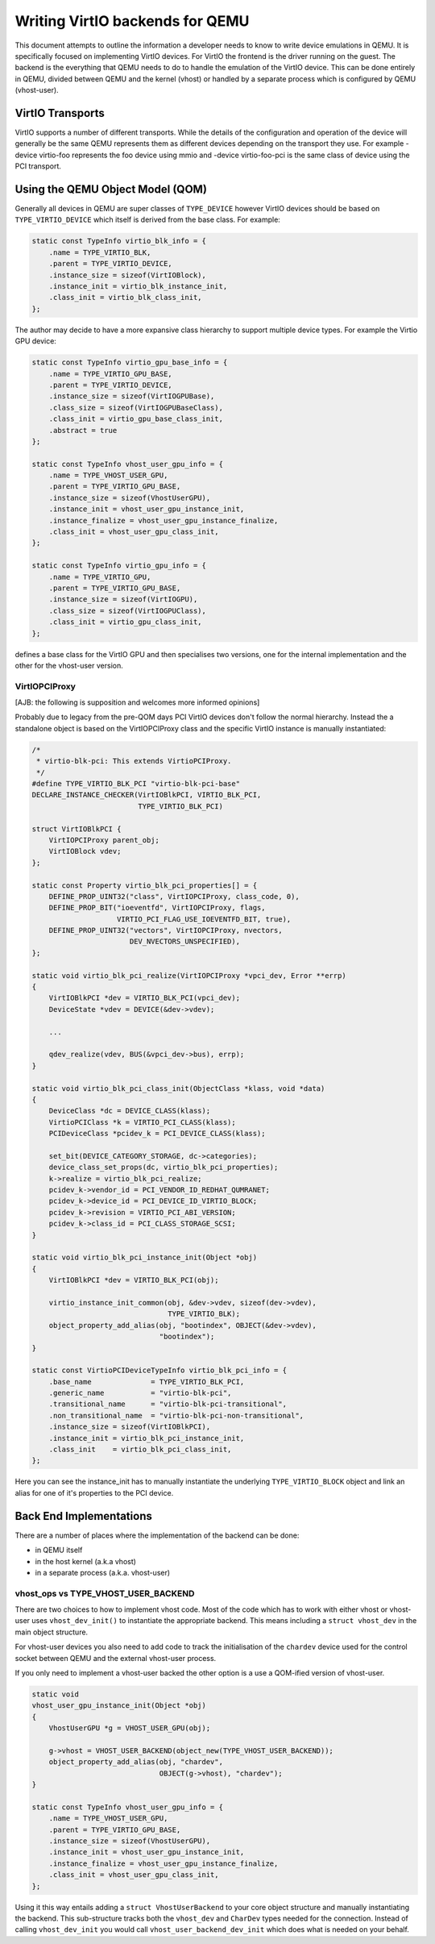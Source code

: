 ..
   Copyright (c) 2022, Linaro Limited
   Written by Alex Bennée

Writing VirtIO backends for QEMU
================================

This document attempts to outline the information a developer needs to
know to write device emulations in QEMU. It is specifically focused on
implementing VirtIO devices. For VirtIO the frontend is the driver
running on the guest. The backend is the everything that QEMU needs to
do to handle the emulation of the VirtIO device. This can be done
entirely in QEMU, divided between QEMU and the kernel (vhost) or
handled by a separate process which is configured by QEMU
(vhost-user).

VirtIO Transports
-----------------

VirtIO supports a number of different transports. While the details of
the configuration and operation of the device will generally be the
same QEMU represents them as different devices depending on the
transport they use. For example -device virtio-foo represents the foo
device using mmio and -device virtio-foo-pci is the same class of
device using the PCI transport.

Using the QEMU Object Model (QOM)
---------------------------------

Generally all devices in QEMU are super classes of ``TYPE_DEVICE``
however VirtIO devices should be based on ``TYPE_VIRTIO_DEVICE`` which
itself is derived from the base class. For example:

.. code:: c

  static const TypeInfo virtio_blk_info = {
      .name = TYPE_VIRTIO_BLK,
      .parent = TYPE_VIRTIO_DEVICE,
      .instance_size = sizeof(VirtIOBlock),
      .instance_init = virtio_blk_instance_init,
      .class_init = virtio_blk_class_init,
  };

The author may decide to have a more expansive class hierarchy to
support multiple device types. For example the Virtio GPU device:

.. code:: c

  static const TypeInfo virtio_gpu_base_info = {
      .name = TYPE_VIRTIO_GPU_BASE,
      .parent = TYPE_VIRTIO_DEVICE,
      .instance_size = sizeof(VirtIOGPUBase),
      .class_size = sizeof(VirtIOGPUBaseClass),
      .class_init = virtio_gpu_base_class_init,
      .abstract = true
  };

  static const TypeInfo vhost_user_gpu_info = {
      .name = TYPE_VHOST_USER_GPU,
      .parent = TYPE_VIRTIO_GPU_BASE,
      .instance_size = sizeof(VhostUserGPU),
      .instance_init = vhost_user_gpu_instance_init,
      .instance_finalize = vhost_user_gpu_instance_finalize,
      .class_init = vhost_user_gpu_class_init,
  };

  static const TypeInfo virtio_gpu_info = {
      .name = TYPE_VIRTIO_GPU,
      .parent = TYPE_VIRTIO_GPU_BASE,
      .instance_size = sizeof(VirtIOGPU),
      .class_size = sizeof(VirtIOGPUClass),
      .class_init = virtio_gpu_class_init,
  };

defines a base class for the VirtIO GPU and then specialises two
versions, one for the internal implementation and the other for the
vhost-user version.

VirtIOPCIProxy
^^^^^^^^^^^^^^

[AJB: the following is supposition and welcomes more informed
opinions]

Probably due to legacy from the pre-QOM days PCI VirtIO devices don't
follow the normal hierarchy. Instead the a standalone object is based
on the VirtIOPCIProxy class and the specific VirtIO instance is
manually instantiated:

.. code:: c

  /*
   * virtio-blk-pci: This extends VirtioPCIProxy.
   */
  #define TYPE_VIRTIO_BLK_PCI "virtio-blk-pci-base"
  DECLARE_INSTANCE_CHECKER(VirtIOBlkPCI, VIRTIO_BLK_PCI,
                           TYPE_VIRTIO_BLK_PCI)

  struct VirtIOBlkPCI {
      VirtIOPCIProxy parent_obj;
      VirtIOBlock vdev;
  };

  static const Property virtio_blk_pci_properties[] = {
      DEFINE_PROP_UINT32("class", VirtIOPCIProxy, class_code, 0),
      DEFINE_PROP_BIT("ioeventfd", VirtIOPCIProxy, flags,
                      VIRTIO_PCI_FLAG_USE_IOEVENTFD_BIT, true),
      DEFINE_PROP_UINT32("vectors", VirtIOPCIProxy, nvectors,
                         DEV_NVECTORS_UNSPECIFIED),
  };

  static void virtio_blk_pci_realize(VirtIOPCIProxy *vpci_dev, Error **errp)
  {
      VirtIOBlkPCI *dev = VIRTIO_BLK_PCI(vpci_dev);
      DeviceState *vdev = DEVICE(&dev->vdev);

      ...

      qdev_realize(vdev, BUS(&vpci_dev->bus), errp);
  }

  static void virtio_blk_pci_class_init(ObjectClass *klass, void *data)
  {
      DeviceClass *dc = DEVICE_CLASS(klass);
      VirtioPCIClass *k = VIRTIO_PCI_CLASS(klass);
      PCIDeviceClass *pcidev_k = PCI_DEVICE_CLASS(klass);

      set_bit(DEVICE_CATEGORY_STORAGE, dc->categories);
      device_class_set_props(dc, virtio_blk_pci_properties);
      k->realize = virtio_blk_pci_realize;
      pcidev_k->vendor_id = PCI_VENDOR_ID_REDHAT_QUMRANET;
      pcidev_k->device_id = PCI_DEVICE_ID_VIRTIO_BLOCK;
      pcidev_k->revision = VIRTIO_PCI_ABI_VERSION;
      pcidev_k->class_id = PCI_CLASS_STORAGE_SCSI;
  }

  static void virtio_blk_pci_instance_init(Object *obj)
  {
      VirtIOBlkPCI *dev = VIRTIO_BLK_PCI(obj);

      virtio_instance_init_common(obj, &dev->vdev, sizeof(dev->vdev),
                                  TYPE_VIRTIO_BLK);
      object_property_add_alias(obj, "bootindex", OBJECT(&dev->vdev),
                                "bootindex");
  }

  static const VirtioPCIDeviceTypeInfo virtio_blk_pci_info = {
      .base_name              = TYPE_VIRTIO_BLK_PCI,
      .generic_name           = "virtio-blk-pci",
      .transitional_name      = "virtio-blk-pci-transitional",
      .non_transitional_name  = "virtio-blk-pci-non-transitional",
      .instance_size = sizeof(VirtIOBlkPCI),
      .instance_init = virtio_blk_pci_instance_init,
      .class_init    = virtio_blk_pci_class_init,
  };

Here you can see the instance_init has to manually instantiate the
underlying ``TYPE_VIRTIO_BLOCK`` object and link an alias for one of
it's properties to the PCI device.

  
Back End Implementations
------------------------

There are a number of places where the implementation of the backend
can be done:

* in QEMU itself
* in the host kernel (a.k.a vhost)
* in a separate process (a.k.a. vhost-user)

vhost_ops vs TYPE_VHOST_USER_BACKEND
^^^^^^^^^^^^^^^^^^^^^^^^^^^^^^^^^^^^

There are two choices to how to implement vhost code. Most of the code
which has to work with either vhost or vhost-user uses
``vhost_dev_init()`` to instantiate the appropriate backend. This
means including a ``struct vhost_dev`` in the main object structure.

For vhost-user devices you also need to add code to track the
initialisation of the ``chardev`` device used for the control socket
between QEMU and the external vhost-user process.

If you only need to implement a vhost-user backed the other option is
a use a QOM-ified version of vhost-user.

.. code:: c

  static void
  vhost_user_gpu_instance_init(Object *obj)
  {
      VhostUserGPU *g = VHOST_USER_GPU(obj);

      g->vhost = VHOST_USER_BACKEND(object_new(TYPE_VHOST_USER_BACKEND));
      object_property_add_alias(obj, "chardev",
                                OBJECT(g->vhost), "chardev");
  }

  static const TypeInfo vhost_user_gpu_info = {
      .name = TYPE_VHOST_USER_GPU,
      .parent = TYPE_VIRTIO_GPU_BASE,
      .instance_size = sizeof(VhostUserGPU),
      .instance_init = vhost_user_gpu_instance_init,
      .instance_finalize = vhost_user_gpu_instance_finalize,
      .class_init = vhost_user_gpu_class_init,
  };

Using it this way entails adding a ``struct VhostUserBackend`` to your
core object structure and manually instantiating the backend. This
sub-structure tracks both the ``vhost_dev`` and ``CharDev`` types
needed for the connection. Instead of calling ``vhost_dev_init`` you
would call ``vhost_user_backend_dev_init`` which does what is needed
on your behalf.
